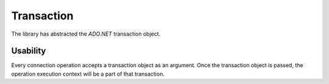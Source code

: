 Transaction
===========

The library has abstracted the `ADO.NET` transaction object.

.. code-block:: c#
	:linenos:

	using (var connection = repository.CreateConnection().EnsureOpen())
	{
		var transaction = connection.BeginTransaction();
		try
		{
			transaction.Commit();
		}
		catch
		{
			transaction.Rollback();
		}
		finally
		{
			transaction.Dispose();
		}
	}

Usability
---------

Every connection operation accepts a transaction object as an argument. Once the transaction object is passed, the operation execution context will be a part of that transaction.

.. code-block:: c#
	:linenos:

	// Creates a connection object first (better to use 'using' keyword)
	var connection = new SqlConnection>(@"Server=.;Database=Northwind;Integrated Security=SSPI;").EnsureOpen();

	// Creates a transaction by calling the 'BeginTransaction' method of the connection object
	var transaction = connection.BeginTransaction();

	// Always wrap with try-catch block
	try
	{
		// Call the first operation
		var customer = new Customer()
		{
			Name = "Anna Fullerton",
			CreatedDate = DateTime.UtcNow
		};
		var customerId = Convert.ToInt32(connection.Insert(customer, transaction: transaction));

		// Call the second operation
		var affectedRows = connection.ExecuteNonQuery("[dbo].[sp_allocate_customer_orderable_products_by_location]",
			new { CustomerId = customerId },
			commandType: CommandType.StoredProcedure,
			transaction: transaction);

		// Call the third operation
		if (affectedRows > 0)
		{
			connection.ExecuteQuery<OrderableProduct>("[dbo].[sp_get_customer_orderable_products",
				new { CustomerId = customerId },
				commandType: CommandType.StoredProcedure,
				transaction: transaction);
		}
		else
		{
			connection.Delete<Customer>(customerId);
		}

		// Make sure to commit transaction
		transaction.Commit();
	}
	catch
	{
		// Rollback on any exceptions
		transaction.Rollback();
	}
	finally
	{
		// Always dispose after used
		transaction.Dispose();

		// Dispose the connection as well
		connection.Dispose();
	}